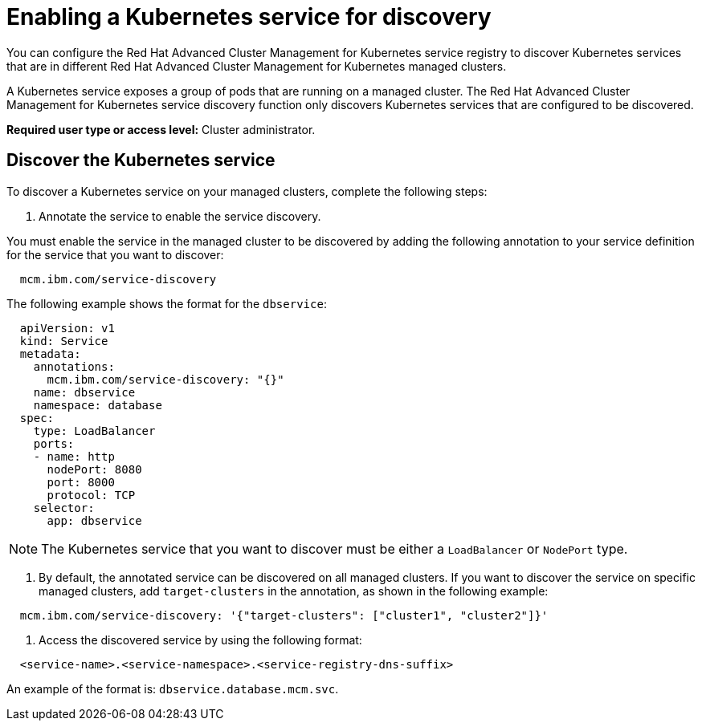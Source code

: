 [#enabling-a-kubernetes-service-for-discovery]
= Enabling a Kubernetes service for discovery

You can configure the Red Hat Advanced Cluster Management for Kubernetes service registry to discover Kubernetes services that are in different Red Hat Advanced Cluster Management for Kubernetes managed clusters.

A Kubernetes service exposes a group of pods that are running on a managed cluster.
The Red Hat Advanced Cluster Management for Kubernetes service discovery function only discovers Kubernetes services that are configured to be discovered.

*Required user type or access level:* Cluster administrator.

[#discover-the-kubernetes-service]
== Discover the Kubernetes service

To discover a Kubernetes service on your managed clusters, complete the following steps:

. Annotate the service to enable the service discovery.

You must enable the service in the managed cluster to be discovered by adding the following annotation to your service definition for the service that you want to discover:

----
  mcm.ibm.com/service-discovery
----

The following example shows the format for the `dbservice`:

----
  apiVersion: v1
  kind: Service
  metadata:
    annotations:
      mcm.ibm.com/service-discovery: "{}"
    name: dbservice
    namespace: database
  spec:
    type: LoadBalancer
    ports:
    - name: http
      nodePort: 8080
      port: 8000
      protocol: TCP
    selector:
      app: dbservice
----

NOTE: The Kubernetes service that you want to discover must be either a `LoadBalancer` or `NodePort` type.

. By default, the annotated service can be discovered on all managed clusters.
If you want to discover the service on specific managed clusters, add `target-clusters` in the annotation, as shown in the following example:

----
  mcm.ibm.com/service-discovery: '{"target-clusters": ["cluster1", "cluster2"]}'
----

. Access the discovered service by using the following format:

----
  <service-name>.<service-namespace>.<service-registry-dns-suffix>
----

An example of the format is: `dbservice.database.mcm.svc`.

